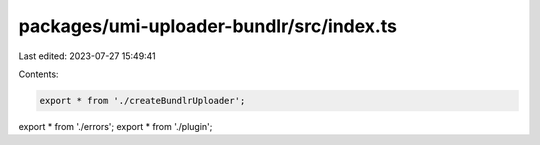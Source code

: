 packages/umi-uploader-bundlr/src/index.ts
=========================================

Last edited: 2023-07-27 15:49:41

Contents:

.. code-block:: ts

    export * from './createBundlrUploader';
export * from './errors';
export * from './plugin';


